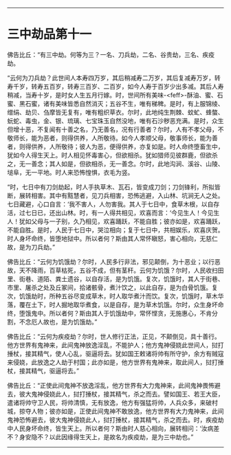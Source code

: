 #+OPTIONS: toc:nil num:nil

--------------

* 三中劫品第十一
佛告比丘：“有三中劫。何等为三？一名、刀兵劫，二名、谷贵劫，三名、疾疫劫。

“云何为刀兵劫？此世间人本寿四万岁，其后稍减寿二万岁，其后复减寿万岁，转寿千岁，转寿五百岁，转寿三百岁、二百岁，如今人寿于百岁少出多减。其后人寿稍减，当寿十岁，是时女人生五月行嫁。时，世间所有美味-<feff>-酥油、蜜、石蜜、黑石蜜，诸有美味皆悉自然消灭；五谷不生，唯有稊稗。是时，有上服锦绫、缯绢、劫贝、刍摩皆无复有，唯有粗织草衣。尔时，此地纯生荆棘、蚊虻、蜂螫、蚖蛇、毒虫，金、银、琉璃、七宝珠玉自然没地，唯有石沙秽恶充满。是时，众生但增十恶，不复闻有十善之名，乃无善名，况有行善者？尔时，人有不孝父母，不敬师长，能为恶者，则得供养，人所敬待。如今人孝顺父母，敬事师长，能为善者，则得供养，人所敬待；彼人为恶，便得供养，亦复如是。时人命终堕畜生中，犹如今人得生天上。时人相见怀毒害心，但欲相杀。犹如猎师见彼群鹿，但欲杀之，无一善念；其人如是，但欲相杀，无一善念。尔时，此地沟涧、溪谷、山陵、塠阜，无一平地。时人来恐怖惶惧，衣毛为竖。

“时，七日中有刀剑劫起，时人手执草木、瓦石，皆变成刀剑；刀剑锋利，所拟皆断，展转相害。其中有黠慧者，见刀兵相害，恐怖逃避，入山林、坑涧无人之处。七日藏避，心口自言：‘我不害人，人勿害我。其人于七日中，食草木根，以自存活，过七日已，还出山林。时，有一人得共相见，欢喜而言：‘今见生人！今见生人！犹如父母与一子别，久乃相见，欢喜踊跃，不能自胜；彼亦如是，欢喜踊跃，不能自胜。是时，人民于七日中，哭泣相向；复于七日中，共相娱乐，欢喜庆贺。时人身坏命终，皆堕地狱中。所以者何？斯由其人常怀瞋怒，害心相向，无慈仁故，是为刀兵劫。”

佛告比丘：“云何为饥饿劫？尔时，人民多行非法，邪见颠倒，为十恶业；以行恶故，天不降雨，百草枯死，五谷不成，但有茎秆。云何为饥饿？尔时，人民收扫田里、街巷、道陌、粪土遗谷，以自存活，是为饥饿。复次，饥饿时，其人于街巷、市里、屠杀之处及丘冢间，拾诸骸骨，煮汁饮之，以此自存，是为白骨饥饿。复次，饥饿劫时，所种五谷尽变成草木，时人取华煮汁而饮。复次，饥饿时，草木华落，覆在土下，时人掘地取华煮食，以是自存，是为草木饥饿。尔时，众生身坏命终，堕饿鬼中。所以者何？斯由其人于饥饿劫中，常怀悭贪，无施惠心，不肯分割，不念厄人故也，是为饥饿劫。”

佛告比丘：“云何为疾疫劫？尔时，世人修行正法，正见，不颠倒见，具十善行。他方世界有鬼神来，此间鬼神放逸淫乱，不能护人；他方鬼神侵娆此世间人，挝打捶杖，接其精气，使人心乱，驱逼将去。犹如国王敕诸将帅有所守护，余方有贼寇来侵娆，此放逸之人劫于村国；此亦如是，他方世界有鬼神来，取此间人，挝打捶杖，接其精气，驱逼将去。”

佛告比丘：“正使此间鬼神不放逸淫乱，他方世界有大力鬼神来，此间鬼神畏怖避去，彼大鬼神侵娆此人，挝打捶杖，接其精气，杀之而去。譬如国王、若王大臣，遣诸将帅守卫人民，将帅清慎，无有放逸，他方有强猛将帅，人兵众多，来破村城，掠夺人物；彼亦如是，正使此间鬼神不敢放逸，他方世界有大力鬼神来，此间鬼神恐怖避去，彼大鬼神侵娆此人，挝打捶杖，接其精气，杀之而去。时，疾疫劫中人民身坏命终，皆生天上。所以者何？斯由时人慈心相向，展转相问：‘汝病差不？身安隐不？以此因缘得生天上，是故名为疾疫劫，是为三中劫也。”

--------------

